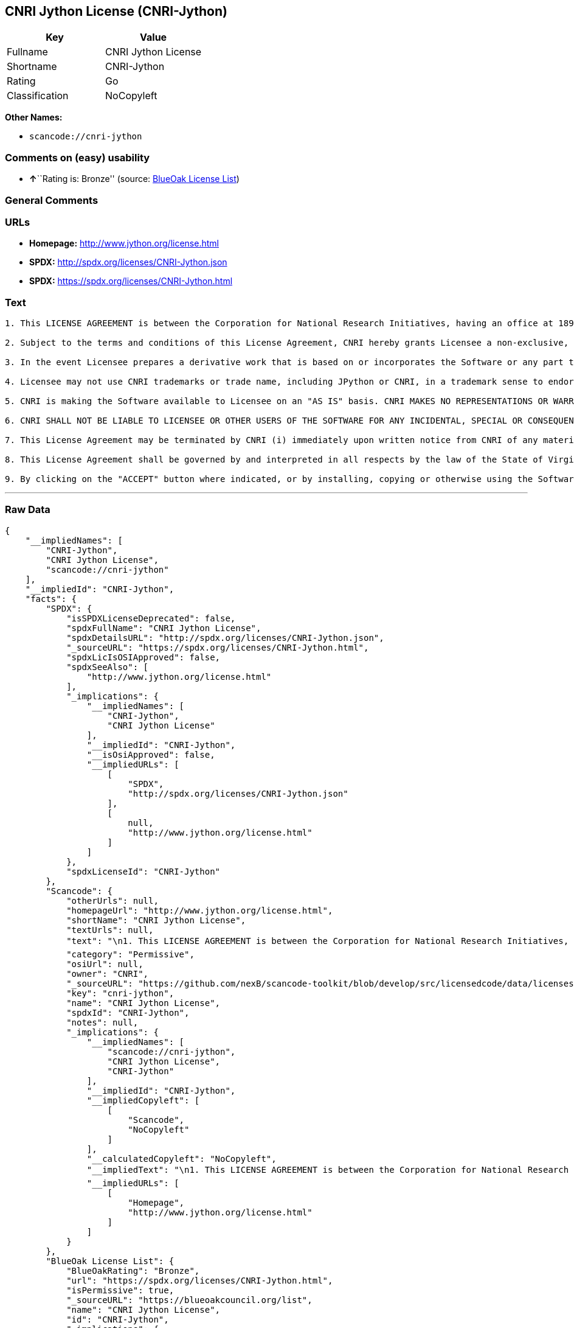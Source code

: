 == CNRI Jython License (CNRI-Jython)

[cols=",",options="header",]
|===
|Key |Value
|Fullname |CNRI Jython License
|Shortname |CNRI-Jython
|Rating |Go
|Classification |NoCopyleft
|===

*Other Names:*

* `+scancode://cnri-jython+`

=== Comments on (easy) usability

* **↑**``Rating is: Bronze'' (source:
https://blueoakcouncil.org/list[BlueOak License List])

=== General Comments

=== URLs

* *Homepage:* http://www.jython.org/license.html
* *SPDX:* http://spdx.org/licenses/CNRI-Jython.json
* *SPDX:* https://spdx.org/licenses/CNRI-Jython.html

=== Text

....

1. This LICENSE AGREEMENT is between the Corporation for National Research Initiatives, having an office at 1895 Preston White Drive, Reston, VA 20191 ("CNRI"), and the Individual or Organization ("Licensee") accessing and using JPython version 1.1.x in source or binary form and its associated documentation as provided herein ("Software").  

2. Subject to the terms and conditions of this License Agreement, CNRI hereby grants Licensee a non-exclusive, non-transferable, royalty-free, world-wide license to reproduce, analyze, test, perform and/or display publicly, prepare derivative works, distribute, and otherwise use the Software alone or in any derivative version, provided, however, that CNRI's License Agreement and CNRI's notice of copyright, i.e., "Copyright (c) 1996-1999 Corporation for National Research Initiatives; All Rights Reserved" are both retained in the Software, alone or in any derivative version prepared by Licensee. Alternatively, in lieu of CNRI's License Agreement, Licensee may substitute the following text (omitting the quotes), provided, however, that such text is displayed prominently in the Software alone or in any derivative version prepared by Licensee: "JPython (Version 1.1.x) is made available subject to the terms and conditions in CNRI's License Agreement. This Agreement may be located on the Internet using the following unique, persistent identifier (known as a handle): 1895.22/1006. The License may also be obtained from a proxy server on the Web using the following URL: http://hdl.handle.net/1895.22/1006."  

3. In the event Licensee prepares a derivative work that is based on or incorporates the Software or any part thereof, and wants to make the derivative work available to the public as provided herein, then Licensee hereby agrees to indicate in any such work, in a prominently visible way, the nature of the modifications made to CNRI's Software. 	

4. Licensee may not use CNRI trademarks or trade name, including JPython or CNRI, in a trademark sense to endorse or promote products or services of Licensee, or any third party. Licensee may use the mark JPython in connection with Licensee's derivative versions that are based on or incorporate the Software, but only in the form "JPython-based  ," or equivalent.  

5. CNRI is making the Software available to Licensee on an "AS IS" basis. CNRI MAKES NO REPRESENTATIONS OR WARRANTIES, EXPRESS OR IMPLIED. BY WAY OF EXAMPLE, BUT NOT LIMITATION, CNRI MAKES NO AND DISCLAIMS ANY REPRESENTATION OR WARRANTY OF MERCHANTABILITY OR FITNESS FOR ANY PARTICULAR PURPOSE OR THAT THE USE OF THE SOFTWARE WILL NOT INFRINGE ANY THIRD PARTY RIGHTS.  

6. CNRI SHALL NOT BE LIABLE TO LICENSEE OR OTHER USERS OF THE SOFTWARE FOR ANY INCIDENTAL, SPECIAL OR CONSEQUENTIAL DAMAGES OR LOSS AS A RESULT OF USING, MODIFYING OR DISTRIBUTING THE SOFTWARE, OR ANY DERIVATIVE THEREOF, EVEN IF ADVISED OF THE POSSIBILITY THEREOF. SOME STATES DO NOT ALLOW THE LIMITATION OR EXCLUSION OF LIABILITY SO THE ABOVE DISCLAIMER MAY NOT APPLY TO LICENSEE.  

7. This License Agreement may be terminated by CNRI (i) immediately upon written notice from CNRI of any material breach by the Licensee, if the nature of the breach is such that it cannot be promptly remedied; or (ii) sixty (60) days following notice from CNRI to Licensee of a material remediable breach, if Licensee has not remedied such breach within that sixty-day period.  

8. This License Agreement shall be governed by and interpreted in all respects by the law of the State of Virginia, excluding conflict of law provisions. Nothing in this Agreement shall be deemed to create any relationship of agency, partnership, or joint venture between CNRI and Licensee.  

9. By clicking on the "ACCEPT" button where indicated, or by installing, copying or otherwise using the Software, Licensee agrees to be bound by the terms and conditions of this License Agreement.
....

'''''

=== Raw Data

....
{
    "__impliedNames": [
        "CNRI-Jython",
        "CNRI Jython License",
        "scancode://cnri-jython"
    ],
    "__impliedId": "CNRI-Jython",
    "facts": {
        "SPDX": {
            "isSPDXLicenseDeprecated": false,
            "spdxFullName": "CNRI Jython License",
            "spdxDetailsURL": "http://spdx.org/licenses/CNRI-Jython.json",
            "_sourceURL": "https://spdx.org/licenses/CNRI-Jython.html",
            "spdxLicIsOSIApproved": false,
            "spdxSeeAlso": [
                "http://www.jython.org/license.html"
            ],
            "_implications": {
                "__impliedNames": [
                    "CNRI-Jython",
                    "CNRI Jython License"
                ],
                "__impliedId": "CNRI-Jython",
                "__isOsiApproved": false,
                "__impliedURLs": [
                    [
                        "SPDX",
                        "http://spdx.org/licenses/CNRI-Jython.json"
                    ],
                    [
                        null,
                        "http://www.jython.org/license.html"
                    ]
                ]
            },
            "spdxLicenseId": "CNRI-Jython"
        },
        "Scancode": {
            "otherUrls": null,
            "homepageUrl": "http://www.jython.org/license.html",
            "shortName": "CNRI Jython License",
            "textUrls": null,
            "text": "\n1. This LICENSE AGREEMENT is between the Corporation for National Research Initiatives, having an office at 1895 Preston White Drive, Reston, VA 20191 (\"CNRI\"), and the Individual or Organization (\"Licensee\") accessing and using JPython version 1.1.x in source or binary form and its associated documentation as provided herein (\"Software\").Ã¢ÂÂ¨ \n\n2. Subject to the terms and conditions of this License Agreement, CNRI hereby grants Licensee a non-exclusive, non-transferable, royalty-free, world-wide license to reproduce, analyze, test, perform and/or display publicly, prepare derivative works, distribute, and otherwise use the Software alone or in any derivative version, provided, however, that CNRI's License Agreement and CNRI's notice of copyright, i.e., \"Copyright (c) 1996-1999 Corporation for National Research Initiatives; All Rights Reserved\" are both retained in the Software, alone or in any derivative version prepared by Licensee.Ã¢ÂÂ¨Alternatively, in lieu of CNRI's License Agreement, Licensee may substitute the following text (omitting the quotes), provided, however, that such text is displayed prominently in the Software alone or in any derivative version prepared by Licensee: \"JPython (Version 1.1.x) is made available subject to the terms and conditions in CNRI's License Agreement. This Agreement may be located on the Internet using the following unique, persistent identifier (known as a handle): 1895.22/1006. The License may also be obtained from a proxy server on the Web using the following URL: http://hdl.handle.net/1895.22/1006.\"Ã¢ÂÂ¨ \n\n3. In the event Licensee prepares a derivative work that is based on or incorporates the Software or any part thereof, and wants to make the derivative work available to the public as provided herein, then Licensee hereby agrees to indicate in any such work, in a prominently visible way, the nature of the modifications made to CNRI's Software.Ã¢ÂÂ¨\t\n\n4. Licensee may not use CNRI trademarks or trade name, including JPython or CNRI, in a trademark sense to endorse or promote products or services of Licensee, or any third party. Licensee may use the mark JPython in connection with Licensee's derivative versions that are based on or incorporate the Software, but only in the form \"JPython-based  ,\" or equivalent.Ã¢ÂÂ¨ \n\n5. CNRI is making the Software available to Licensee on an \"AS IS\" basis. CNRI MAKES NO REPRESENTATIONS OR WARRANTIES, EXPRESS OR IMPLIED. BY WAY OF EXAMPLE, BUT NOT LIMITATION, CNRI MAKES NO AND DISCLAIMS ANY REPRESENTATION OR WARRANTY OF MERCHANTABILITY OR FITNESS FOR ANY PARTICULAR PURPOSE OR THAT THE USE OF THE SOFTWARE WILL NOT INFRINGE ANY THIRD PARTY RIGHTS.Ã¢ÂÂ¨ \n\n6. CNRI SHALL NOT BE LIABLE TO LICENSEE OR OTHER USERS OF THE SOFTWARE FOR ANY INCIDENTAL, SPECIAL OR CONSEQUENTIAL DAMAGES OR LOSS AS A RESULT OF USING, MODIFYING OR DISTRIBUTING THE SOFTWARE, OR ANY DERIVATIVE THEREOF, EVEN IF ADVISED OF THE POSSIBILITY THEREOF. SOME STATES DO NOT ALLOW THE LIMITATION OR EXCLUSION OF LIABILITY SO THE ABOVE DISCLAIMER MAY NOT APPLY TO LICENSEE.Ã¢ÂÂ¨ \n\n7. This License Agreement may be terminated by CNRI (i) immediately upon written notice from CNRI of any material breach by the Licensee, if the nature of the breach is such that it cannot be promptly remedied; or (ii) sixty (60) days following notice from CNRI to Licensee of a material remediable breach, if Licensee has not remedied such breach within that sixty-day period.Ã¢ÂÂ¨ \n\n8. This License Agreement shall be governed by and interpreted in all respects by the law of the State of Virginia, excluding conflict of law provisions. Nothing in this Agreement shall be deemed to create any relationship of agency, partnership, or joint venture between CNRI and Licensee.Ã¢ÂÂ¨ \n\n9. By clicking on the \"ACCEPT\" button where indicated, or by installing, copying or otherwise using the Software, Licensee agrees to be bound by the terms and conditions of this License Agreement.",
            "category": "Permissive",
            "osiUrl": null,
            "owner": "CNRI",
            "_sourceURL": "https://github.com/nexB/scancode-toolkit/blob/develop/src/licensedcode/data/licenses/cnri-jython.yml",
            "key": "cnri-jython",
            "name": "CNRI Jython License",
            "spdxId": "CNRI-Jython",
            "notes": null,
            "_implications": {
                "__impliedNames": [
                    "scancode://cnri-jython",
                    "CNRI Jython License",
                    "CNRI-Jython"
                ],
                "__impliedId": "CNRI-Jython",
                "__impliedCopyleft": [
                    [
                        "Scancode",
                        "NoCopyleft"
                    ]
                ],
                "__calculatedCopyleft": "NoCopyleft",
                "__impliedText": "\n1. This LICENSE AGREEMENT is between the Corporation for National Research Initiatives, having an office at 1895 Preston White Drive, Reston, VA 20191 (\"CNRI\"), and the Individual or Organization (\"Licensee\") accessing and using JPython version 1.1.x in source or binary form and its associated documentation as provided herein (\"Software\").â¨ \n\n2. Subject to the terms and conditions of this License Agreement, CNRI hereby grants Licensee a non-exclusive, non-transferable, royalty-free, world-wide license to reproduce, analyze, test, perform and/or display publicly, prepare derivative works, distribute, and otherwise use the Software alone or in any derivative version, provided, however, that CNRI's License Agreement and CNRI's notice of copyright, i.e., \"Copyright (c) 1996-1999 Corporation for National Research Initiatives; All Rights Reserved\" are both retained in the Software, alone or in any derivative version prepared by Licensee.â¨Alternatively, in lieu of CNRI's License Agreement, Licensee may substitute the following text (omitting the quotes), provided, however, that such text is displayed prominently in the Software alone or in any derivative version prepared by Licensee: \"JPython (Version 1.1.x) is made available subject to the terms and conditions in CNRI's License Agreement. This Agreement may be located on the Internet using the following unique, persistent identifier (known as a handle): 1895.22/1006. The License may also be obtained from a proxy server on the Web using the following URL: http://hdl.handle.net/1895.22/1006.\"â¨ \n\n3. In the event Licensee prepares a derivative work that is based on or incorporates the Software or any part thereof, and wants to make the derivative work available to the public as provided herein, then Licensee hereby agrees to indicate in any such work, in a prominently visible way, the nature of the modifications made to CNRI's Software.â¨\t\n\n4. Licensee may not use CNRI trademarks or trade name, including JPython or CNRI, in a trademark sense to endorse or promote products or services of Licensee, or any third party. Licensee may use the mark JPython in connection with Licensee's derivative versions that are based on or incorporate the Software, but only in the form \"JPython-based  ,\" or equivalent.â¨ \n\n5. CNRI is making the Software available to Licensee on an \"AS IS\" basis. CNRI MAKES NO REPRESENTATIONS OR WARRANTIES, EXPRESS OR IMPLIED. BY WAY OF EXAMPLE, BUT NOT LIMITATION, CNRI MAKES NO AND DISCLAIMS ANY REPRESENTATION OR WARRANTY OF MERCHANTABILITY OR FITNESS FOR ANY PARTICULAR PURPOSE OR THAT THE USE OF THE SOFTWARE WILL NOT INFRINGE ANY THIRD PARTY RIGHTS.â¨ \n\n6. CNRI SHALL NOT BE LIABLE TO LICENSEE OR OTHER USERS OF THE SOFTWARE FOR ANY INCIDENTAL, SPECIAL OR CONSEQUENTIAL DAMAGES OR LOSS AS A RESULT OF USING, MODIFYING OR DISTRIBUTING THE SOFTWARE, OR ANY DERIVATIVE THEREOF, EVEN IF ADVISED OF THE POSSIBILITY THEREOF. SOME STATES DO NOT ALLOW THE LIMITATION OR EXCLUSION OF LIABILITY SO THE ABOVE DISCLAIMER MAY NOT APPLY TO LICENSEE.â¨ \n\n7. This License Agreement may be terminated by CNRI (i) immediately upon written notice from CNRI of any material breach by the Licensee, if the nature of the breach is such that it cannot be promptly remedied; or (ii) sixty (60) days following notice from CNRI to Licensee of a material remediable breach, if Licensee has not remedied such breach within that sixty-day period.â¨ \n\n8. This License Agreement shall be governed by and interpreted in all respects by the law of the State of Virginia, excluding conflict of law provisions. Nothing in this Agreement shall be deemed to create any relationship of agency, partnership, or joint venture between CNRI and Licensee.â¨ \n\n9. By clicking on the \"ACCEPT\" button where indicated, or by installing, copying or otherwise using the Software, Licensee agrees to be bound by the terms and conditions of this License Agreement.",
                "__impliedURLs": [
                    [
                        "Homepage",
                        "http://www.jython.org/license.html"
                    ]
                ]
            }
        },
        "BlueOak License List": {
            "BlueOakRating": "Bronze",
            "url": "https://spdx.org/licenses/CNRI-Jython.html",
            "isPermissive": true,
            "_sourceURL": "https://blueoakcouncil.org/list",
            "name": "CNRI Jython License",
            "id": "CNRI-Jython",
            "_implications": {
                "__impliedNames": [
                    "CNRI-Jython",
                    "CNRI Jython License"
                ],
                "__impliedJudgement": [
                    [
                        "BlueOak License List",
                        {
                            "tag": "PositiveJudgement",
                            "contents": "Rating is: Bronze"
                        }
                    ]
                ],
                "__impliedCopyleft": [
                    [
                        "BlueOak License List",
                        "NoCopyleft"
                    ]
                ],
                "__calculatedCopyleft": "NoCopyleft",
                "__impliedURLs": [
                    [
                        "SPDX",
                        "https://spdx.org/licenses/CNRI-Jython.html"
                    ]
                ]
            }
        }
    },
    "__impliedJudgement": [
        [
            "BlueOak License List",
            {
                "tag": "PositiveJudgement",
                "contents": "Rating is: Bronze"
            }
        ]
    ],
    "__impliedCopyleft": [
        [
            "BlueOak License List",
            "NoCopyleft"
        ],
        [
            "Scancode",
            "NoCopyleft"
        ]
    ],
    "__calculatedCopyleft": "NoCopyleft",
    "__isOsiApproved": false,
    "__impliedText": "\n1. This LICENSE AGREEMENT is between the Corporation for National Research Initiatives, having an office at 1895 Preston White Drive, Reston, VA 20191 (\"CNRI\"), and the Individual or Organization (\"Licensee\") accessing and using JPython version 1.1.x in source or binary form and its associated documentation as provided herein (\"Software\").â¨ \n\n2. Subject to the terms and conditions of this License Agreement, CNRI hereby grants Licensee a non-exclusive, non-transferable, royalty-free, world-wide license to reproduce, analyze, test, perform and/or display publicly, prepare derivative works, distribute, and otherwise use the Software alone or in any derivative version, provided, however, that CNRI's License Agreement and CNRI's notice of copyright, i.e., \"Copyright (c) 1996-1999 Corporation for National Research Initiatives; All Rights Reserved\" are both retained in the Software, alone or in any derivative version prepared by Licensee.â¨Alternatively, in lieu of CNRI's License Agreement, Licensee may substitute the following text (omitting the quotes), provided, however, that such text is displayed prominently in the Software alone or in any derivative version prepared by Licensee: \"JPython (Version 1.1.x) is made available subject to the terms and conditions in CNRI's License Agreement. This Agreement may be located on the Internet using the following unique, persistent identifier (known as a handle): 1895.22/1006. The License may also be obtained from a proxy server on the Web using the following URL: http://hdl.handle.net/1895.22/1006.\"â¨ \n\n3. In the event Licensee prepares a derivative work that is based on or incorporates the Software or any part thereof, and wants to make the derivative work available to the public as provided herein, then Licensee hereby agrees to indicate in any such work, in a prominently visible way, the nature of the modifications made to CNRI's Software.â¨\t\n\n4. Licensee may not use CNRI trademarks or trade name, including JPython or CNRI, in a trademark sense to endorse or promote products or services of Licensee, or any third party. Licensee may use the mark JPython in connection with Licensee's derivative versions that are based on or incorporate the Software, but only in the form \"JPython-based  ,\" or equivalent.â¨ \n\n5. CNRI is making the Software available to Licensee on an \"AS IS\" basis. CNRI MAKES NO REPRESENTATIONS OR WARRANTIES, EXPRESS OR IMPLIED. BY WAY OF EXAMPLE, BUT NOT LIMITATION, CNRI MAKES NO AND DISCLAIMS ANY REPRESENTATION OR WARRANTY OF MERCHANTABILITY OR FITNESS FOR ANY PARTICULAR PURPOSE OR THAT THE USE OF THE SOFTWARE WILL NOT INFRINGE ANY THIRD PARTY RIGHTS.â¨ \n\n6. CNRI SHALL NOT BE LIABLE TO LICENSEE OR OTHER USERS OF THE SOFTWARE FOR ANY INCIDENTAL, SPECIAL OR CONSEQUENTIAL DAMAGES OR LOSS AS A RESULT OF USING, MODIFYING OR DISTRIBUTING THE SOFTWARE, OR ANY DERIVATIVE THEREOF, EVEN IF ADVISED OF THE POSSIBILITY THEREOF. SOME STATES DO NOT ALLOW THE LIMITATION OR EXCLUSION OF LIABILITY SO THE ABOVE DISCLAIMER MAY NOT APPLY TO LICENSEE.â¨ \n\n7. This License Agreement may be terminated by CNRI (i) immediately upon written notice from CNRI of any material breach by the Licensee, if the nature of the breach is such that it cannot be promptly remedied; or (ii) sixty (60) days following notice from CNRI to Licensee of a material remediable breach, if Licensee has not remedied such breach within that sixty-day period.â¨ \n\n8. This License Agreement shall be governed by and interpreted in all respects by the law of the State of Virginia, excluding conflict of law provisions. Nothing in this Agreement shall be deemed to create any relationship of agency, partnership, or joint venture between CNRI and Licensee.â¨ \n\n9. By clicking on the \"ACCEPT\" button where indicated, or by installing, copying or otherwise using the Software, Licensee agrees to be bound by the terms and conditions of this License Agreement.",
    "__impliedURLs": [
        [
            "SPDX",
            "http://spdx.org/licenses/CNRI-Jython.json"
        ],
        [
            null,
            "http://www.jython.org/license.html"
        ],
        [
            "SPDX",
            "https://spdx.org/licenses/CNRI-Jython.html"
        ],
        [
            "Homepage",
            "http://www.jython.org/license.html"
        ]
    ]
}
....

'''''

=== Dot Cluster Graph

image:../dot/CNRI-Jython.svg[image,title="dot"]